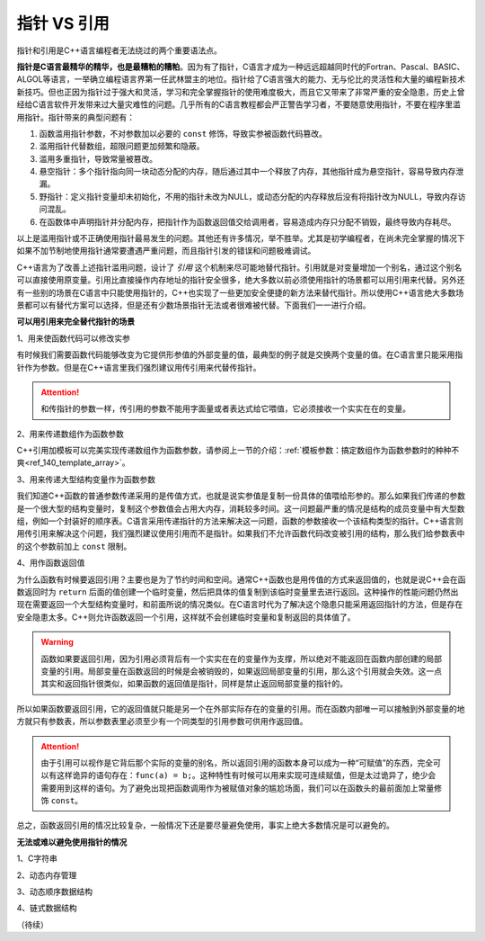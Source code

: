 指针 VS 引用
------------

指针和引用是C++语言编程者无法绕过的两个重要语法点。

**指针是C语言最精华的精华，也是最糟粕的糟粕**。因为有了指针，C语言才成为一种远远超越同时代的Fortran、Pascal、BASIC、ALGOL等语言，一举确立编程语言界第一任武林盟主的地位。指针给了C语言强大的能力、无与伦比的灵活性和大量的编程新技术新技巧。但也正因为指针过于强大和灵活，学习和完全掌握指针的使用难度极大，而且它又带来了非常严重的安全隐患，历史上曾经给C语言软件开发带来过大量灾难性的问题。几乎所有的C语言教程都会严正警告学习者，不要随意使用指针，不要在程序里滥用指针。指针带来的典型问题有：

1. 函数滥用指针参数，不对参数加以必要的 ``const`` 修饰，导致实参被函数代码篡改。
2. 滥用指针代替数组，超限问题更加频繁和隐蔽。
3. 滥用多重指针，导致常量被篡改。
4. 悬空指针：多个指针指向同一块动态分配的内存，随后通过其中一个释放了内存，其他指针成为悬空指针，容易导致内存泄漏。
5. 野指针：定义指针变量却未初始化，不用的指针未改为NULL，或动态分配的内存释放后没有将指针改为NULL，导致内存访问混乱。
6. 在函数体中声明指针并分配内存，把指针作为函数返回值交给调用者，容易造成内存只分配不销毁，最终导致内存耗尽。

以上是滥用指针或不正确使用指针最易发生的问题。其他还有许多情况，举不胜举。尤其是初学编程者，在尚未完全掌握的情况下如果不加节制地使用指针通常要遭遇严重问题，而且指针引发的错误和问题极难调试。

C++语言为了改善上述指针滥用问题，设计了 :emphasis:`引用` 这个机制来尽可能地替代指针。引用就是对变量增加一个别名，通过这个别名可以直接使用原变量。引用比直接操作内存地址的指针安全很多，绝大多数以前必须使用指针的场景都可以用引用来代替。另外还有一些别的场景在C语言中只能使用指针的，C++也实现了一些更加安全便捷的新方法来替代指针。所以使用C++语言绝大多数场景都可以有替代方案可以选择，但是还有少数场景指针无法或者很难被代替。下面我们一一进行介绍。


**可以用引用来完全替代指针的场景**


1、用来使函数代码可以修改实参

有时候我们需要函数代码能够改变为它提供形参值的外部变量的值，最典型的例子就是交换两个变量的值。在C语言里只能采用指针作为参数。但是在C++语言里我们强烈建议用传引用来代替传指针。

.. attention::

   和传指针的参数一样，传引用的参数不能用字面量或者表达式给它喂值，它必须接收一个实实在在的变量。


2、用来传递数组作为函数参数

C++引用加模板可以完美实现传递数组作为函数参数，请参阅上一节的介绍：:ref:`模板参数：搞定数组作为函数参数时的种种不爽<ref_140_template_array>`。


3、用来传递大型结构变量作为函数参数

我们知道C++函数的普通参数传递采用的是传值方式，也就是说实参值是复制一份具体的值喂给形参的。那么如果我们传递的参数是一个很大型的结构变量时，复制这个参数值会占用大内存，消耗较多时间。这一问题最严重的情况是结构的成员变量中有大型数组，例如一个封装好的顺序表。C语言采用传递指针的方法来解决这一问题，函数的参数接收一个该结构类型的指针。C++语言则用传引用来解决这个问题，我们强烈建议使用引用而不是指针。如果我们不允许函数代码改变被引用的结构，那么我们给参数表中的这个参数前加上 ``const`` 限制。


4、用作函数返回值

为什么函数有时候要返回引用？主要也是为了节约时间和空间。通常C++函数也是用传值的方式来返回值的，也就是说C++会在函数返回时为 ``return`` 后面的值创建一个临时变量，然后把具体的值复制到该临时变量里去进行返回。这种操作的性能问题仍然出现在需要返回一个大型结构变量时，和前面所说的情况类似。在C语言时代为了解决这个隐患只能采用返回指针的方法，但是存在安全隐患太多。C++则允许函数返回一个引用，这样就不会创建临时变量和复制返回的具体值了。

.. warning::

   函数如果要返回引用，因为引用必须背后有一个实实在在的变量作为支撑，所以绝对不能返回在函数内部创建的局部变量的引用。局部变量在函数返回的时候是会被销毁的，如果返回局部变量的引用，那么这个引用就会失效。这一点其实和返回指针很类似，如果函数的返回值是指针，同样是禁止返回局部变量的指针的。

所以如果函数要返回引用，它的返回值就只能是另一个在外部实际存在的变量的引用。而在函数内部唯一可以接触到外部变量的地方就只有参数表，所以参数表里必须至少有一个同类型的引用参数可供用作返回值。

.. attention::
   
   由于引用可以视作是它背后那个实际的变量的别名，所以返回引用的函数本身可以成为一种“可赋值”的东西，完全可以有这样诡异的语句存在：``func(a) = b;``。这种特性有时候可以用来实现可连续赋值，但是太过诡异了，绝少会需要用到这样的语句。为了避免出现把函数调用作为被赋值对象的尴尬场面，我们可以在函数头的最前面加上常量修饰 ``const``。

总之，函数返回引用的情况比较复杂，一般情况下还是要尽量避免使用，事实上绝大多数情况是可以避免的。


**无法或难以避免使用指针的情况**

1、C字符串


2、动态内存管理



3、动态顺序数据结构


4、链式数据结构




（待续）